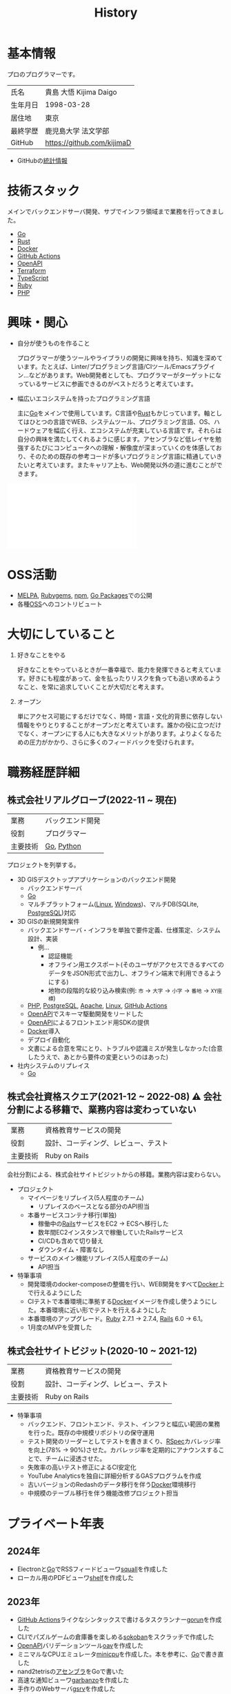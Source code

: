 :PROPERTIES:
:ID:       a0f58a2a-e92d-496e-9c81-dc5401ab314f
:END:
#+title: History
* 基本情報

プロのプログラマーです。

|----------+----------------------------|
| 氏名     | 貴島 大悟 Kijima Daigo     |
| 生年月日 | 1998-03-28                 |
| 居住地   | 東京                       |
| 最終学歴 | 鹿児島大学 法文学部        |
| GitHub   | https://github.com/kijimaD |

- GitHubの[[https://github.com/kijimaD/central][統計情報]]

* 技術スタック

メインでバックエンドサーバ開発、サブでインフラ領域まで業務を行ってきました。

- [[id:7cacbaa3-3995-41cf-8b72-58d6e07468b1][Go]]
- [[id:ddc21510-6693-4c1e-9070-db0dd2a8160b][Rust]]
- [[id:1658782a-d331-464b-9fd7-1f8233b8b7f8][Docker]]
- [[id:2d35ac9e-554a-4142-bba7-3c614cbfe4c4][GitHub Actions]]
- [[id:a833c386-3cca-49eb-969a-5af58991250d][OpenAPI]]
- [[id:9f6b36fd-a680-42db-a6f4-0ea21b355bc2][Terraform]]
- [[id:ad1527ee-63b3-4a9b-a553-10899f57c234][TypeScript]]
- [[id:cfd092c4-1bb2-43d3-88b1-9f647809e546][Ruby]]
- [[id:82360e75-76ce-4efa-aa24-f93adfce1f50][PHP]]

* 興味・関心

- 自分が使うものを作ること

  プログラマーが使うツールやライブラリの開発に興味を持ち、知識を深めています。たとえば、Linter/プログラミング言語/CIツール/Emacsプラグイン…などがあります。Web開発者としても、プログラマーがターゲットになっているサービスに参画できるのがベストだろうと考えています。

- 幅広いエコシステムを持ったプログラミング言語

  主に[[id:7cacbaa3-3995-41cf-8b72-58d6e07468b1][Go]]をメインで使用しています。C言語や[[id:ddc21510-6693-4c1e-9070-db0dd2a8160b][Rust]]もかじっています。軸としてはひとつの言語でWEB、システムツール、プログラミング言語、OS、ハードウェアを幅広く行え、エコシステムが充実している言語です。それらは自分の興味を満たしてくれるように感じます。アセンブラなど低レイヤを勉強するたびにコンピュータへの理解・解像度が深まっていくのを体感しており、そのための既存の参考コードが多いプログラミング言語に精通していきたいと考えています。またキャリア上も、Web開発以外の道に進むことができます。

#+caption: ページ間のリンクを示す
#+BEGIN_EXPORT html
<script defer src='https://cdnjs.cloudflare.com/ajax/libs/d3/7.2.1/d3.min.js' integrity='sha512-wkduu4oQG74ySorPiSRStC0Zl8rQfjr/Ty6dMvYTmjZw6RS5bferdx8TR7ynxeh79ySEp/benIFFisKofMjPbg==' crossorigin='anonymous' referrerpolicy='no-referrer'></script>
<script defer src='js/graph.js'></script>

<div id="main-graph">
  <svg>
  <defs>
    <filter x="0" y="0" width="1" height="1" id="solid">
      <feflood flood-color="#f7f7f7" flood-opacity="0.9"></feflood>
      <fecomposite in="SourceGraphic" operator="xor"></fecomposite>
    </filter>
  </defs>
  <rect id="base_rect" width="100%" height="100%" fill="#ffffff"></rect>
  </svg>
</div>
#+END_EXPORT

* OSS活動

- [[https://melpa.org/#/?q=kijimad][MELPA]], [[https://rubygems.org/profiles/kijimaD][Rubygems]], [[https://www.npmjs.com/~kijimad][npm]], [[https://pkg.go.dev/search?q=kijimaD][Go Packages]]での公開
- 各種[[id:bb71747d-8599-4aee-b747-13cb44c05773][OSS]]へのコントリビュート

* 大切にしていること

1. 好きなことをやる

  好きなことをやっているときが一番幸福で、能力を発揮できると考えています。好きにも程度があって、金を払ったりリスクを負っても追い求めるようなこと、を常に追求していくことが大切だと考えます。

2. オープン

  単にアクセス可能にするだけでなく、時間・言語・文化的背景に依存しない情報をやりとりすることがオープンだと考えています。誰かの役に立つだけでなく、オープンにする人にも大きなメリットがあります。よりよくなるための圧力がかかり、さらに多くのフィードバックを受けられます。

* 職務経歴詳細
** 株式会社リアルグローブ(2022-11 ~ 現在)

|----------+------------------|
| 業務     | バックエンド開発 |
| 役割     | プログラマー     |
| 主要技術 | [[id:7cacbaa3-3995-41cf-8b72-58d6e07468b1][Go]], [[id:a6c9c9ad-d9b1-4e13-8992-75d8590e464c][Python]]       |

プロジェクトを列挙する。

- 3D GISデスクトップアプリケーションのバックエンド開発
  - バックエンドサーバ
  - [[id:7cacbaa3-3995-41cf-8b72-58d6e07468b1][Go]]
  - マルチプラットフォーム([[id:7a81eb7c-8e2b-400a-b01a-8fa597ea527a][Linux]], [[id:a15d346a-f82e-4796-a78b-85a8d227f0ef][Windows]])、マルチDB(SQLite, [[id:752d725e-b834-4784-8110-c58f89bd4fa2][PostgreSQL]])対応
- 3D GISの新規開発案件
  - バックエンドサーバ・インフラを単独で要件定義、仕様策定、システム設計、実装
    - 例...
      - 認証機能
      - オフライン用エクスポート(そのユーザがアクセスできるすべてのデータをJSON形式で出力し、オフライン端末で利用できるようにする)
      - 地物の段階的な絞り込み検索(例: ~市~ → ~大字~ → ~小字~ → ~番地~ → ~XY座標~)
  - [[id:82360e75-76ce-4efa-aa24-f93adfce1f50][PHP]], [[id:752d725e-b834-4784-8110-c58f89bd4fa2][PostgreSQL]], [[id:280d1f99-2c9f-47f9-aa05-9e394c5a07d4][Apache]], [[id:7a81eb7c-8e2b-400a-b01a-8fa597ea527a][Linux]], [[id:2d35ac9e-554a-4142-bba7-3c614cbfe4c4][GitHub Actions]]
  - [[id:a833c386-3cca-49eb-969a-5af58991250d][OpenAPI]]でスキーマ駆動開発をリードした
  - [[id:a833c386-3cca-49eb-969a-5af58991250d][OpenAPI]]によるフロントエンド用SDKの提供
  - [[id:1658782a-d331-464b-9fd7-1f8233b8b7f8][Docker]]導入
  - デプロイ自動化
  - 文書による合意を常にとり、トラブルや認識ミスが発生しなかった(合意したうえで、あとから要件の変更というのはあった)
- 社内システムのリプレイス
  - [[id:7cacbaa3-3995-41cf-8b72-58d6e07468b1][Go]]

** 株式会社資格スクエア(2021-12 ~ 2022-08) ⚠ 会社分割による移籍で、業務内容は変わっていない

|----------+------------------------------|
| 業務     | 資格教育サービスの開発       |
| 役割     | 設計、コーディング、レビュー、テスト  |
| 主要技術 | Ruby on Rails                |

会社分割による、株式会社サイトビジットからの移籍。業務内容は変わらない。

- プロジェクト
  - マイページをリプレイス(5人程度のチーム)
    - リプレイスのベースとなる部分のAPI担当
  - 本番サービスコンテナ移行(単独)
    - 稼働中の[[id:e04aa1a3-509c-45b2-ac64-53d69c961214][Rails]]サービスをEC2 → ECSへ移行した
    - 数年間EC2インスタンスで稼働していたRailsサービス
    - CI/CDも含めて切り替え
    - ダウンタイム・障害なし
  - サービスのメイン機能リプレイス(5人程度のチーム)
    - API担当

- 特筆事項
  - 開発環境のdocker-composeの整備を行い、WEB開発をすべて[[id:1658782a-d331-464b-9fd7-1f8233b8b7f8][Docker]]上で行えるようにした
  - CIテストで本番環境に準拠する[[id:1658782a-d331-464b-9fd7-1f8233b8b7f8][Docker]]イメージを作成し使うようにした。本番環境に近い形でテストを行えるようにした
  - 本番環境のアップグレード。[[id:cfd092c4-1bb2-43d3-88b1-9f647809e546][Ruby]] 2.7.1 -> 2.7.4, [[id:e04aa1a3-509c-45b2-ac64-53d69c961214][Rails]] 6.0 -> 6.1。
  - 1月度のMVPを受賞した

** 株式会社サイトビジット(2020-10 ~ 2021-12)

|------+------------------------------|
| 業務 | 資格教育サービスの開発       |
| 役割 | 設計、コーディング、レビュー、テスト |
| 主要技術 | Ruby on Rails                |

- 特筆事項
  - バックエンド、フロントエンド、テスト、インフラと幅広い範囲の業務を行った。既存の中規模リポジトリの保守運用
  - テスト開発のリーダーとしてテストを書きまくり、[[id:afccf86d-70b8-44c0-86a8-cdac25f7dfd3][RSpec]]カバレッジ率を向上(78% → 90%)させた。カバレッジ率を定期的にアナウンスすることで、チームに浸透させた。
  - 失敗率の高いテスト修正によるCI安定化
  - YouTube Analyticsを独自に詳細分析するGASプログラムを作成
  - 古いバージョンのRedashのデータ移行を伴う[[id:1658782a-d331-464b-9fd7-1f8233b8b7f8][Docker]]環境移行
  - 中規模のテーブル移行を伴う機能改修プロジェクト担当

* プライベート年表
** 2024年

- Electronと[[id:7cacbaa3-3995-41cf-8b72-58d6e07468b1][Go]]でRSSフィードビューワ[[https://github.com/kijimaD/squall][squall]]を作成した
- ローカル用のPDFビューワ[[https://github.com/kijimaD/shelf][shelf]]を作成した

** 2023年

- [[id:2d35ac9e-554a-4142-bba7-3c614cbfe4c4][GitHub Actions]]ライクなシンタックスで書けるタスクランナー[[https://github.com/kijimaD/gorun][gorun]]を作成した
- CLIでパズルゲームの倉庫番を楽しめる[[https://github.com/kijimaD/sokoban][sokoban]]をスクラッチで作成した
- [[id:a833c386-3cca-49eb-969a-5af58991250d][OpenAPI]]バリデーションツール[[https://github.com/kijimaD/oav][oav]]を作成した
- ミニマルなCPUエミュレータ[[https://github.com/kijimaD/minicpu][minicpu]]を作成した。本を参考に、[[id:7cacbaa3-3995-41cf-8b72-58d6e07468b1][Go]]で書き直した
- nand2tetrisの[[https://github.com/kijimaD/n2t/tree/main/asm][アセンブラ]]をGoで書いた
- 高速な通知ビューワ[[https://github.com/kijimaD/garbanzo][garbanzo]]を作成した
- 手作りのWebサーバ[[https://github.com/kijimaD/gsrv][gsrv]]を作成した
- 環境構築スクリプトをGoで書き直して、共通部分をライブラリ化した([[https://github.com/kijimaD/silver][silver]])
- Gitタグを元にファイルに記載されたバージョンを書き換えるコマンドラインツール[[https://github.com/kijimaD/carve][carve]]を作成した
- [[id:7cacbaa3-3995-41cf-8b72-58d6e07468b1][Go]]のアセンブリコードを出力するorg-babel拡張[[https://github.com/kijimaD/ob-go-asm][ob-go-asm]]を作成した
- [[https://github.com/prasathmani/tinyfilemanager][tinyfilemanager]]にファイルアップロードするコマンドラインツール[[https://github.com/kijimaD/upl][upl]]を作成した
  - ブラウザでのアップロードが制限されている特殊環境で、Tiny File ManagerがAPIリクエスト非対応だったため作成した...

** 2022年

- このサイトの開発環境・自動テスト・デプロイを[[id:1658782a-d331-464b-9fd7-1f8233b8b7f8][Docker]]コンテナで行うようにした(ビルドが[[id:1ad8c3d5-97ba-4905-be11-e6f2626127ad][Emacs]], [[id:cfd092c4-1bb2-43d3-88b1-9f647809e546][Ruby]], [[id:a6c9c9ad-d9b1-4e13-8992-75d8590e464c][Python]], sqliteに依存する)。本番環境の[[id:6b889822-21f1-4a3e-9755-e3ca52fa0bc4][GitHub]] Pagesへの展開と、ステージング用の[[id:b1541b6a-f4aa-4751-b270-7ced303f8985][Heroku]]へのコンテナデプロイ
- リポジトリの更新されていないファイルをコメントする[[id:2d35ac9e-554a-4142-bba7-3c614cbfe4c4][GitHub Actions]]、 [[https://github.com/kijimaD/StaleFile][StaleFile]]を作成した。[[https://github.com/marketplace/actions/stalefile][GitHub Marketplace]]で公開した
- パーマリンクからコードを展開する[[id:1ad8c3d5-97ba-4905-be11-e6f2626127ad][Emacs]]拡張[[https://github.com/kijimaD/ob-git-permalink][ob-git-permalink]]を作成してMelpaに投稿し、マージされた。
- ローグライクdigger_rsの作成(WIP)
- 自分用にカスタマイズしたUbuntuのisoイメージを作成した。USBに焼いて、すぐ自分用のクリーンな環境のマシンを作れるようになった
- 設定ファイルからgit管理してgit cloneを行える[[https://github.com/kijimaD/gclone][gclone]]を作成した
- GitHubの活動統計をとる[[https://github.com/kijimaD/act][act]]を作成した
- actを使ってリポジトリに情報を蓄積する[[https://github.com/kijimaD/central][central]]を作成した
- GitHubの言語の色に基づいたSVGバッジを生成する[[https://github.com/kijimaD/maru][maru]]を作成した
- ライフゲームwebアプリ[[https://github.com/kijimaD/golife][golife]]を作成した
- [[id:6b889822-21f1-4a3e-9755-e3ca52fa0bc4][GitHub]]のコードレビュー返信ツール[[https://github.com/kijimaD/gar][gar]]を作成した
- Emacsの設定ファイルを文書化した
  - [[https://kijimad.github.io/.emacs.d/][Kijimad Emacs Config]]

** 2021年

- [[id:dc50d818-d7d1-48a8-ad76-62ead617c670][React]]を学ぶためにカンバンアプリ[[https://github.com/kijimaD/kanbany][kanbany]]を作成した。
- Slackの絵文字カウンターをGoogle App Scriptで作成した。[[https://github.com/kijimaD/slack-emoji-counter][kijimaD/slack-emoji-counter]]
- [[id:1ad8c3d5-97ba-4905-be11-e6f2626127ad][Emacs]]パッケージ[[https://github.com/kijimaD/current-word-highlight][current-word-highlight]]を作成した。パッケージ管理システムリポジトリMelpaに投稿し、マージされた。(file: [[id:8c81068f-0e51-4d6d-bd1f-392ce8cb3a21][current-word-highlight]])
- Chrome拡張CreateLinkの、[[id:1ad8c3d5-97ba-4905-be11-e6f2626127ad][Emacs]]バージョン[[https://github.com/kijimaD/create-link][create-link]]を作成した。Melpaに投稿し、マージされた。[[id:f0cefeef-6f99-4ce2-bff7-db6e508f2c84][create-link]]
- [[id:d3394774-aba5-4167-bd18-f194eb2bd9ed][TextLint]]の、orgファイルに対応させる拡張[[https://github.com/kijimaD/textlint-plugin-org][textlint-plugin-org]]を作成、npmで公開した。[[https://github.com/textlint/textlint][TextLintのREADME]]にリンクを掲載した。(file: [[id:d3394774-aba5-4167-bd18-f194eb2bd9ed][TextLint]])
- [[id:cfd092c4-1bb2-43d3-88b1-9f647809e546][Ruby]]でローグライクを作成した(未完)。[[id:70f249a8-f8c8-4a7e-978c-8ff04ffd09c0][digger]]
- [[id:1ad8c3d5-97ba-4905-be11-e6f2626127ad][Emacs]]のプロンプトテーマのPRがマージされた。https://github.com/xuchunyang/eshell-git-prompt/pull/10
- [[id:1ad8c3d5-97ba-4905-be11-e6f2626127ad][Emacs]]の簡易ポータブル英和辞書を作成した。https://github.com/kijimaD/ej-dict [[id:4bfa17d7-18db-47d5-9f3c-5f3bb3c3231f][ej-dict]]
- [[id:cddd7435-414b-4f6b-bfbf-90c6c1bd77f0][projectile]]のバグを修正するPRがマージされた。https://github.com/bbatsov/projectile/pull/1700
- [[id:cddd7435-414b-4f6b-bfbf-90c6c1bd77f0][projectile]]の機能追加のPRがマージされた。https://github.com/bbatsov/projectile/pull/1702
- [[id:cddd7435-414b-4f6b-bfbf-90c6c1bd77f0][projectile]]のバグ修正のPRがマージされた。https://github.com/bbatsov/projectile/pull/1713
- その他誤字、broken linkの修正などでcontributeした。
- GemfileをエクスポートするgemをRubyGemsで公開した。 https://github.com/kijimaD/gemat

** 2020年

- 本のコードをベースに拡張し、[[id:cfd092c4-1bb2-43d3-88b1-9f647809e546][Ruby]]でシューティングゲームを作った。 https://github.com/kijimaD/ban-ban-don
- 鹿児島大学を卒業し、就職のため東京に引っ越した。
- フルタイムでプログラマーとして働きはじめた。少人数のチームだったため様々なことを行う必要があった。 [[id:e04aa1a3-509c-45b2-ac64-53d69c961214][Rails]] [[id:a6980e15-ecee-466e-9ea7-2c0210243c0d][JavaScript]] [[id:dc50d818-d7d1-48a8-ad76-62ead617c670][React]] [[id:7dab097c-60ba-43b9-949f-c58bf3151aa8][MySQL]] GAS [[id:afccf86d-70b8-44c0-86a8-cdac25f7dfd3][RSpec]] Circle CI など。
- 初のOSSコントリビュートを行った。YouTube Analytics APIのドキュメントのリンクを修正するPRだった。 https://github.com/googleapis/google-api-ruby-client/pull/1649

** 2019年

- [[id:82360e75-76ce-4efa-aa24-f93adfce1f50][PHP]] Laravelで初めてのwebアプリを作った。本の買取で使用するために必要だった。
- DokuWikiのテーマを自作し、DokuWiki公式ページに公開した。https://github.com/kijimaD/bs4simple
- 練習でWordPressのテーマを作成した。https://github.com/kijimaD/wp_theme1

** 2018年

- 村上龍にハマり、彼のすべての小説、エッセイを読んだ。

** 2017年

- WordPressでサイトを運営していた。

** 2016年

- 鹿児島大学(法文学部/経済情報学科)に入学した。
- 北京の清華大学に語学留学した(半年間)。

** 2015年

- [[id:7a81eb7c-8e2b-400a-b01a-8fa597ea527a][Linux]]に出会い、メインOSとして使いはじめた(以後ずっと)。
- [[id:1ad8c3d5-97ba-4905-be11-e6f2626127ad][Emacs]]と出会い、学びはじめた。(きっかけは図書館にあったPerlの本で推していたこと)

** 1998年

- [[https://goo.gl/maps/JRPokHDENCS9e47i9][鹿児島県/阿久根市]]に生まれた。

* References

- Site: [[https://kijimad.github.io/roam/][Insomnia]]
- [[id:32295609-a416-4227-9aa9-47aefc42eefc][dotfiles]]: [[https://github.com/kijimaD/dotfiles][kijimaD/dotfiles]] + [[https://github.com/kijimaD/.emacs.d][kijimaD/.emacs.d]]
- [[https://github.com/kijimaD][kijimaD (Kijima Daigo) - GitHub]]
- [[https://twitter.com/DaigoKijima][DaigoKijima - Twitter]]
- [[https://www.wantedly.com/id/daigo_kijima][貴島 大悟 - Wantedly]]
- [[https://www.linkedin.com/in/kijimad/][貴島 大悟 | LinkedIn]]
